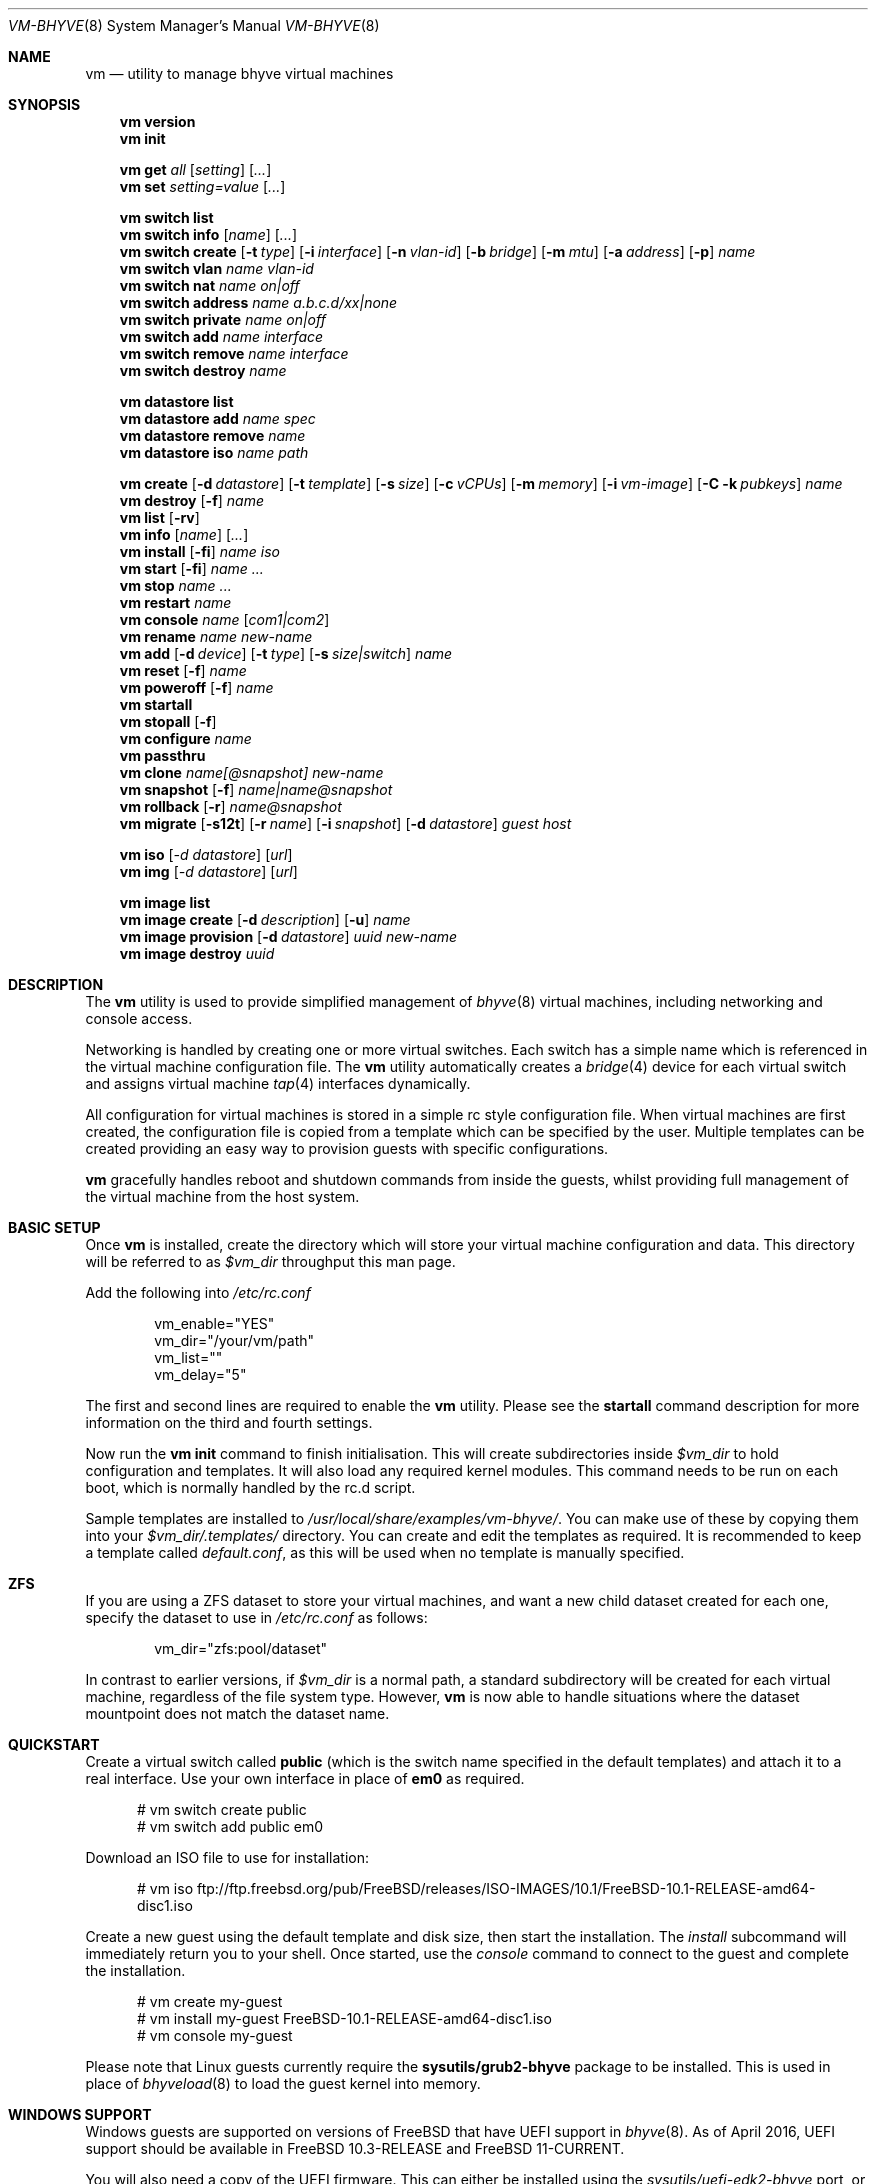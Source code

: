.Dd November 16, 2016
.Dt VM-BHYVE 8
.Os
.Sh NAME
.Nm vm
.Nd "utility to manage bhyve virtual machines"
.Sh SYNOPSIS
.Nm
.Cm version
.Nm
.Cm init
.Pp
.Nm
.Cm get
.Ar all
.Op Ar setting
.Op Ar ...
.Nm
.Cm set
.Ar setting=value
.Op Ar ...
.Pp
.Nm
.Cm switch list
.Nm
.Cm switch info
.Op Ar name
.Op Ar ...
.Nm
.Cm switch create
.Op Fl t Ar type
.Op Fl i Ar interface
.Op Fl n Ar vlan-id
.Op Fl b Ar bridge
.Op Fl m Ar mtu
.Op Fl a Ar address
.Op Fl p
.Ar name
.Nm
.Cm switch vlan
.Ar name vlan-id
.Nm
.Cm switch nat
.Ar name on|off
.Nm
.Cm switch address
.Ar name a.b.c.d/xx|none
.Nm
.Cm switch private
.Ar name on|off
.Nm
.Cm switch add
.Ar name interface
.Nm
.Cm switch remove
.Ar name interface
.Nm
.Cm switch destroy
.Ar name
.Pp
.Nm
.Cm datastore list
.Nm
.Cm datastore add
.Ar name spec
.Nm
.Cm datastore remove
.Ar name
.Nm
.Cm datastore iso
.Ar name path
.Pp
.Nm
.Cm create
.Op Fl d Ar datastore
.Op Fl t Ar template
.Op Fl s Ar size
.Op Fl c Ar vCPUs
.Op Fl m Ar memory
.Op Fl i Ar vm-image
.Op Fl C k Ar pubkeys
.Ar name
.Nm
.Cm
.Cm destroy
.Op Fl f
.Ar name
.Nm
.Cm list
.Op Fl rv
.Nm
.Cm info
.Op Ar name
.Op Ar ...
.Nm
.Cm install
.Op Fl fi
.Ar name iso
.Nm
.Cm start
.Op Fl fi
.Ar name
.Ar ...
.Nm
.Cm stop
.Ar name
.Ar ...
.Nm
.Cm restart
.Ar name
.Nm
.Cm console
.Ar name
.Op Ar com1|com2
.Nm
.Cm rename
.Ar name
.Ar new-name
.Nm
.Cm add
.Op Fl d Ar device
.Op Fl t Ar type
.Op Fl s Ar size|switch
.Ar name
.Nm
.Cm reset
.Op Fl f
.Ar name
.Nm
.Cm poweroff
.Op Fl f
.Ar name
.Nm
.Cm startall
.Nm
.Cm stopall
.Op Fl f
.Nm
.Cm configure
.Ar name
.Nm
.Cm passthru
.Nm
.Cm clone
.Ar name[@snapshot]
.Ar new-name
.Nm
.Cm snapshot
.Op Fl f
.Ar name|name@snapshot
.Nm
.Cm rollback
.Op Fl r
.Ar name@snapshot
.Nm
.Cm migrate
.Op Fl s12t
.Op Fl r Ar name
.Op Fl i Ar snapshot
.Op Fl d Ar datastore
.Ar guest host
.Pp
.Nm
.Cm iso
.Op Ar -d datastore
.Op Ar url
.Nm
.Cm img
.Op Ar -d datastore
.Op Ar url
.Pp
.Nm
.Cm image list
.Nm
.Cm image create
.Op Fl d Ar description
.Op Fl u
.Ar name
.Nm
.Cm image provision
.Op Fl d Ar datastore
.Ar uuid
.Ar new-name
.Nm
.Cm image destroy
.Ar uuid
.\" ============ DESCRIPTION =============
.Sh DESCRIPTION
The
.Nm
utility is used to provide simplified management of
.Xr bhyve 8
virtual machines,
including networking and console access.
.Pp
Networking is handled by creating one or more virtual switches.
Each switch has a simple name which is referenced in the virtual machine
configuration file.
The
.Nm
utility automatically creates a
.Xr bridge 4
device for each virtual switch and assigns virtual machine
.Xr tap 4
interfaces dynamically.
.Pp
All configuration for virtual machines is stored in a simple rc style
configuration file.
When virtual machines are first created, the configuration file is copied from
a template which can be specified by the user.
Multiple templates can be created providing an easy way to provision guests
with specific configurations.
.Pp
.Nm
gracefully handles reboot and shutdown commands from inside the guests, whilst
providing full management of the virtual machine from the host system.
.\" ============ BASIC SETUP ============
.Sh BASIC SETUP
Once
.Nm
is installed, create the directory which will store your virtual machine
configuration and data.
This directory will be referred to as
.Pa $vm_dir
throughput this man page.
.Pp
Add the following into
.Pa /etc/rc.conf
.Bd -literal -offset indent
vm_enable="YES"
vm_dir="/your/vm/path"
vm_list=""
vm_delay="5"
.Ed
.Pp
The first and second lines are required to enable the
.Nm
utility.
Please see the
.Cm startall
command description for more information on the third and fourth settings.
.Pp
Now run the
.Nm vm
.Cm init
command to finish initialisation.
This will create subdirectories inside
.Pa $vm_dir
to hold configuration and templates.
It will also load any required kernel modules.
This command needs to be run on each boot, which is normally handled by the
rc.d script.
.Pp
Sample templates are installed to
.Pa /usr/local/share/examples/vm-bhyve/ .
You can make use of these by copying them into your
.Pa $vm_dir/.templates/
directory.
You can create and edit the templates as required.
It is recommended to keep a template called
.Pa default.conf ,
as this will be used when no template is manually specified.
.\" ============ ZFS =============
.Sh ZFS
If you are using a ZFS dataset to store your virtual machines, and want a new
child dataset created for each one, specify the dataset to use in
.Pa /etc/rc.conf
as follows:
.Bd -literal -offset indent
vm_dir="zfs:pool/dataset"
.Ed
.Pp
In contrast to earlier versions, if
.Pa $vm_dir
is a normal path, a standard subdirectory will be created for each virtual
machine, regardless
of the file system type.
However,
.Nm
is now able to handle situations where the dataset mountpoint does not match
the dataset name.
.\" ============ QUICKSTART =============
.Sh QUICKSTART
Create a virtual switch called
.Sy public
(which is the switch name specified in the default templates) and attach it to
a real interface.
Use your own interface in place of
.Sy em0
as required.
.Bd -literal -offset ident
# vm switch create public
# vm switch add public em0
.Ed
.Pp
Download an ISO file to use for installation:
.Bd -literal -offset ident
# vm iso ftp://ftp.freebsd.org/pub/FreeBSD/releases/ISO-IMAGES/10.1/FreeBSD-10.1-RELEASE-amd64-disc1.iso
.Ed
.Pp
Create a new guest using the default template and disk size, then start the
installation.
The
.Ar install
subcommand will immediately return you to your shell.
Once started, use the
.Ar console
command to connect to the guest and complete the installation.
.Bd -literal -offset ident
# vm create my-guest
# vm install my-guest FreeBSD-10.1-RELEASE-amd64-disc1.iso
# vm console my-guest
.Ed
.Pp
Please note that Linux guests currently require the
.Sy sysutils/grub2-bhyve
package to be installed.
This is used in place of
.Xr bhyveload 8
to load the guest kernel into memory.
.\" ============== WINDOWS ===============
.Sh WINDOWS SUPPORT
Windows guests are supported on versions of
.Fx
that have UEFI
support in
.Xr bhyve 8 .
As of April 2016, UEFI support should be available in
.Fx 10.3-RELEASE
and
.Fx 11-CURRENT .
.Pp
You will also need a copy of the UEFI firmware.
This can either be installed using the
.Pa sysutils/uefi-edk2-bhyve
port, or you can manually download a copy (see URL below) to
.Pa $vm_dir/.config/BHYVE_UEFI.fd and configure a guest to use it by setting
.Sy loader="uefi-custom" .
.Pp
If you are running
.Fx 10
, there is no VGA console in
.Xr bhyve 8 ,
and so an unattended installation ISO is required which allows Windows to install and
boot without any user interaction.
Instructions for creating a suitable ISO can be found at the URL below.
.Pp
On
.Fx 11 ,
VGA access can be enabled by setting the
.Sy graphics="yes"
option in the guest configuration file.
Once the guest has started, vnc IP & port details can be seen in
.Sy vm list
output.
See the configuration format documentation below for more detailed information
on configuring graphics.
If network drivers are required, I recommend re-running the
.Sy vm install
command once the guest has been installed, but providing an ISO of the
virtio-net drivers instead.
.Pp
Once the installation ISO is ready, has been placed in the
.Pa $vm_dir/.iso
directory, and you have the UEFI firmware, installation can be performed as
normal.
.Bd -literal -offset indent
# vm create -t windows -s 30G winguest
# vm install winguest win_repack.iso
.Ed
.Pp
Windows installation has been tested with 2012r2 and takes around 20-25
minutes.
During install, the guest will reboot twice (three runs in total).
You can see the guest reboot by watching the log file
.Pa $vm_dir/guestname/vm-bhyve.log .
The third run should boot fully into Windows.
The
.Sy virtio
network adapter will request an IP address using DHCP.
Connect to the guest console and press
.Sy i
to see the IP address that has been assigned.
The default unattended installation files should make RDP available, using
Administrator and Test123 as the default login details.
.Pp
A pre-compiled copy of the UEFI firmware (BHYVE_UEFI_20160526.fd), as well as
instructions for creating an
unattended installation ISO can currently be obtained from
.Lk https://people.freebsd.org/~grehan/bhyve_uefi/
.\" ============ SUBCOMMANDS =============
.Sh SUBCOMMANDS
.Bl -tag -width indent
.It Cm version
Show the version number of vm-bhyve installed.
.It Cm init
.br
This should be run once after each host reboot before running any other
.Nm
commands.
The main function of the
.Cm init
command is as follows:
.Pp
o Load all necessary kernel modules if not already loaded
.br
o Set tap devices to come up automatically when opened
.br
o Create any configured virtual switches
.It Cm get Ar all|setting
Get a global configuration setting.
These are settings that affect the functionality of vm-bhyve, such as
configuring the type of serial console to use.
The keyword
.Sy all
can be used to retrieve all user configurable settings, or you can specify one or
more settings by name, separated by a space.
.It Cm set Ar setting=value
Sets the value of a global configuration setting.
Multiple settings can be changed at the same time by seperating the
.Sy setting=value
pairs with a space.
.Pp
These settings are stored in
.Pa $vm_dir/.config/system.conf
.It Cm switch list
List virtual switches.
This reads all configured virtual switches from the
.Pa $vm_dir/.config/switch
file and displays them.
If the virtual switches are loaded, it also tries to display the
.Xr bridge 4
interface that has been assigned to each one.
.It Cm switch info Op Ar name Op Ar ...
This command shows detailed information about the specified virtual switch(es).
If no switch names are provided, information is output for all configured
switches.
Information displayed includes the following:
.Pp
o Basic switch settings
.br
o Overall bytes sent and received via this switch
.br
o Physical ports connected
.br
o Virtual ports, including the associated virtual machine
.It Xo
.Cm switch create
.Op Fl t Ar type
.Op Fl i Ar interface
.Op Fl n Ar vlan-id
.Op Fl b Ar bridge
.Op Fl m Ar mtu
.Op Fl a Ar address
.Op Fl p
.Ar name
.Xc
Create a new virtual switch.
The name must be supplied and may only contain
letters, numbers and dashes.
However, it may not contain a dash at the beginning or end.
Note that the maximum length of a switch name is also limited to
12 characters, due to the way we use this as the interface name.
.Pp
There are currently 4 types of virtual switch that can be created.
These are
.Sy standard ,
.Sy manual ,
.Sy netgraph ,
.Sy vale
and
.Sy vxlan .
The default type is
.Sy standard ,
which creates a basic
.Xr bridge 4
interface and bridges clients to it.
.Sy manual
allows you to attach guests to a bridge that you have created and configured
manually.
.Sy netgraph
switches use the netgraph ng_bridge system to create a virtual switch connecting
guests.
.Sy vale
switches use the netmap VALE system to create a virtual switch connecting
guests.
.Sy vxlan
allows you to create virtual LANs (similar to a VLAN) which tunnel L2 guest
traffic over L3.
.Bl -tag -width 12n
.It Fl t Ar type
The type of virtual switch to create.
The available types are listed above.
This defaults to
.Sy standard
if not specified.
.It Fl i Ar interface
For
.Sy standard
and
.Sy vxlan
switches you can attach a physical interface at creation time.
This option is required for vxlan switches.
.It Fl n Ar vlan-id
Allows you to specify a VLAN ID for
.Sy standard
and
.Sy vxlan
switches.
This option is required for vxlan switches.
.It Fl b Ar bridge
If creating a manual switch using an existing bridge on your system, this
option allows
you to specify the name of the bridge interface you would like to use.
This option is required for manual switches.
.It Fl m Ar mtu
Specify an mtu to use for the bridge interface.
.It Fl a Ar address
This allows you to specify an IP address that is assigned to the bridge
interface.
This should be specified in
.Sy a.b.c.d/prefix-len
CIDR notation.
.It Fl p
Use this option to create a private switch.
If this is enabled, no traffic will be allowed between guests on the same
switch, however then will all be able to communicate with any physical
interfaces added to the switch.
.El
.It Cm switch vlan Ar name Ar vlan-id
Assign a VLAN number to a virtual switch.
The VLAN number must be between 0-4094.
.Pp
When adding an interface to a VLAN enabled virtual switch, a new
.Xr vlan 4
interface is created.
This interface has the relevant parent interface and VLAN tag configured.
This vlan interface is then added to the virtual switch.
As such, all traffic between guests on the same switch is untagged and travels
freely.
However, all traffic exiting via physical interfaces is tagged.
.Pp
If the virtual switch already has physical interfaces assigned, they are all
removed from the bridge, reconfigured, then re-added.
.Pp
To remove the VLAN configuration from a virtual switch, specify a
.Ar vlan-id
of 0.
.It Cm switch address Ar name Ar a.b.c.d/xx|none
Configure an IP address for the specified virtual switch. The address should
be specified in CIDR notation. To remove an address, specify
.Pa none
in place of the address.
.Pp
If NAT funtionality is required, please configure an address on the switch to
become the gateway address for guests. Source NAT rules can then be created
using your choice of firewall or NAT daemon. If DHCP is desired, we recommend
using a manual switch and configuring this by hand.
.It Cm switch private Ar name Ar on|off
Enable of disable private mode for a virtual switch.
In private mode, guests will only be able to communicate with the physical
interface(s), not with each other.
.Pp
Please note that changing this setting does not affect guests that are already
running, but will be applied to any guests started from cold-boot thereafter.
.It Cm switch add Ar name Ar interface
Add the specified interface to the named virtual switch.
.Pp
The interface will immediately be added to the relevant bridge if possible, and
stored in the persistent switch configuration file.
If a
.Ar vlan-id
is specified on the virtual switch, this will cause a new
.Xr vlan 4
interface to be created.
.It Cm switch remove Ar name Ar interface
Removes the specified interface from the named virtual switch and updates the
persistent configuration file.
.It Cm switch destroy Ar name
Completely remove the named virtual switch and all configuration.
The associated
.Xr bridge 4
interface will be removed, as well as any
.Xr vlan 4
interfaces if they are not in use by other virtual switches.
.It Cm datastore list
List the configured datastores.
Normally
.Sy vm-bhyve
will store all guests under the directory specified in
.Pa /etc/rc.conf .
This is the
.Sy default
datastore.
Additional datastores can be added, providing the ability to store guests in
multiple locations on your system.
.It Cm datastore add Ar name spec
Add a new datastore to the system.
The datastore name can only contain letters, numbers and _. characters.
The
.Pa spec
should use the same format as
.Sy $vm_dir .
A standard directory can be specified by just providing the path, whereas a ZFS
storage location should be specified in
.Sy zfs:pool/dataset
format.
.Pp
Please note that the directory or dataset should already exist.
We do not try to create it.
.It Cm datastore remove Ar name
Remove the specified datastore from the list.
This does not destroy the directory or dataset, leaving all files intact.
.It Cm datastore iso Ar name path
Adds a new datastore location for storing iso files.
Guests cannot be created in an iso store, but this provides an easy way to
configure vm-bhyve to look in any arbitrary location on your system (or mounted
network share) where you may want to store iso images.
.It Xo
.Cm create
.Op Fl d Ar datastore
.Op Fl t Ar template
.Op Fl s Ar size
.Ar name
.Xc
Create a new virtual machine.
.Pp
Unless specified, the
.Pa default.conf
template will be used and a 20GB virtual disk image is created.
This command will create the virtual machine directory
.Pa $vm_dir/$name ,
and create the configuration file and empty disk image within.
.Bl -tag -width 12n
.It Fl d Ar datastore
Specify the datastore to create this virtual machine under.
If not specified, the
.Sy default
dataset will be used, which is the location specified in
.Pa /etc/rc.conf .
.It Fl t Ar template
Specifies the template to use from within the
.Pa $vm_dir/.templates
directory.
The
.Sy .conf
suffix should not be included.
.It Fl s Ar size
The size of disk image to create in bytes.
Unless specified, the guest image will be a sparse file 20GB in size.
.El
.It Cm destroy Ar name
Removes the specified virtual machine from the system, deleting all associated
disk images & configuration.
.It Xo
.Cm list
.Op Fl rv
.Xc
.br
List all the virtual machines in the
.Pa $vm_dir
directory.
This will show the basic configuration for each virtual machine, and whether
they are currently running. Using the
.Ar -v
option displays additional information about each virtual machine.
.Pp
If the
.Ar -r
option is specified, only running guests are listed.
.It Cm info Op Ar name Op Ar ...
Shows detailed information about the specified virtual machine(s).
If no names are given, information for all virtual machines is displayed.
.Pp
This output includes detailed information about network and disk devices,
including the space usage for all virtual disks (excluding custom disk
devices).
If the guest is running, the output also shows the amount of host memory
currently in use, and additional network details including bytes sent/received
for each virtual interface.
.It Xo
.Cm install 
.Op Fl fi
.Ar name Ar iso
.Xc
Start a guest installation for the named virtual machine, using the specified
ISO file or install disk image.
The
.Ar iso
argument should be the filename of an ISO or image file already downloaded into the
.Pa $vm_dir/.iso
directory (or any media datastore), a full path, or a file in the current
directory.
ISO files in the default .iso store can be downloaded using the
.Ar iso
subcommand described below.
.Pp
By default the installation is started in the background.
Use the
.Ar console
command to connect and begin the installation.
.Pp
After installation, the guest can be rebooted and will restart using its own
disk image to boot.
At this point the installation ISO file is still attached, allowing you to use
the CD/DVD image for any post installation tasks.
The ISO file will remain attached after each reboot until the guest is fully
stopped.
.Pp
If the
.Ar -f
option is specified, the guest will be started in the foreground on stdio.
The
.Ar -i
option starts the guest in interactive mode.
This requires tmux, and the global
.Sy console
setting must be set likewise.
In interactive mode the guest is started on a foreground tmux session, but this
can be detached using the standard tmux commands.
.It Xo
.Cm start
.Op Fl fi
.Ar name Ar ...
.Xc
Start the named virtual machine(s).
The guests will boot and run completely in the background.
Use the
.Ar console
subcommand to connect to it if required.
.Pp
For each network adapter specified in the guest configuration, a
.Xr tap 4
interface will be created.
If possible, the tap interface will be attached the relevant
.Xr bridge 4
interface, based on the virtual switch specified in the guest configuration.
.Pp
If the
.Ar -f
option is specified, the guest will be started in the foreground on stdio.
The
.Ar -i
option starts the guest in interactive mode.
This requires tmux, and the global
.Sy console
setting must be set likewise.
In interactive mode the guest is started on a foreground
tmux session, but this can be detached using the standard tmux commands.
.It Cm stop Ar name Ar ...
Stop a named virtual machine.
All
.Xr tap 4
and
.Xr nmdm 4
devices will be automatically cleaned up once the guest has exited.
.Pp
If a guest is stuck in the bootloader stage, you are given the option to forcibly stop it.
.Pp
Multiple guests can be specified to this command at the same time.
Each one will be sent a poweroff event.
.It Cm restart Ar name
Attempt to restart the specified guest. This causes a shutdown event to be sent to the
guest, however, vm-bhyve will restart the guest rather than stopping completely.
.Pp
A benfit of using this function is that vm-bhyve will not destroy and recreate network devices like
it would when using
.Sy stop/start .
Note that guest configuration is not re-loaded, so all guest settings will be as they were
when the guest was originally started.
.It Cm console Ar name Op Ar com1|com2
Connect to the console of the named virtual machine.
Without network access, this is the primary way of connecting to the guest once
it is running.
.Pp
By default this will connect to the first com port specified in the client
configuration, which is usually com1.
Alternatively you can specify the com port to connect to.
.Pp
This looks for the
.Xr nmdm 4
device associated with the virtual machine, and connects to it with
.Xr cu 1 .
Use ~+Ctrl-D to exit the console and return to the host.
.It Cm rename Ar name Ar new-name
Renames the specified virtual machine.
The guest must be stopped to use this function.
.It Xo
.Cm add
.Op Fl d Ar device
.Op Fl t Ar type
.Op Fl s Ar size|switch
.Ar name
.Xc
Add a new network or disk device to the named virtual machine.
The options depend on the type of device that is being added:
.Bl -tag -width 15n
.It Fl d Ar device
The type of device to add.
Currently this can either be
.Pa disk
or
.Pa network
.It Fl t Ar type
For disk devices, this specifies the type of disk device to create.
Valid options for this are
.Pa zvol ,
.Pa sparse-zvol
and
.Pa file .
If not specified, this defaults to
.Pa file .
.It Fl s Ar size|switch
For disk devices, this is used to specify the size of the disk image to create.
For network devices, use this option to specify the virtual switch to connect
the network interface to.
.El
.Pp
For both types of device, the emulation type will be chosen automatically based
on the emulation used for the existing guest devices.
.It Xo
.Cm reset
.Op Fl f
.Ar name
.Xc
Forcefully reset the named virtual machine.
This can cause corruption to the guest file system just as with real hardware
and should only be used if necessary.
.It Xo
.Cm poweroff
.Op Fl f
.Ar name
.Xc
Forcefully power off the named virtual machine.
As with
.Ar reset
above, this does not inform the guest to shutdown gracefully and should only be
used if the guest
can not be shut down using normal methods.
.It Cm startall
Start all virtual machines configured for auto-start.
This is the command used by the rc.d scripts to start all machines on boot.
.Pp
The list of virtual machines should be specified using the
.Pa $vm_list
variable in
.Pa /etc/rc.conf .
This allows you to use shared storage for virtual machine data, whilst making
sure that the correct guests are started automatically on each host.
(Or to just make sure your required guests start on boot whilst leaving
test/un-needed guests alone)
.Pp
The delay between starting guests can be set using the
.Pa $vm_delay
variable, which defaults to 5 seconds.
Too small a delay can cause problems, as each guest doesn't have enough time to
claim a null modem device before the next guest starts.
Increasing this value can be useful if you have disk-intensive guests and want
to give each guest a chance to fully boot before the next starts.
.It Cm stopall
Stop all running virtual machines.
This sends a stop command to all
.Xr bhyve 8
instances, regardless of whether they were starting using
.Nm
or not.
.It Cm configure Ar name
The
.Cm configure
command simply opens the virtual machine configuration file in your default
editor, allowing you to easily make changes.
Please note, changes do not take effect until the virtual machine is fully
shutdown and restarted.
.It Cm passthru
The
.Cm passthru
command lists all PCI devices in the system, the device ID required for bhyve,
and whether the device is currently ready to be used by a guest.
In order to make a device ready, it needs to be reserved on boot by adding the
device ID to the
.Sy pptdevs
variable in
.Pa /boot/loader.conf .
.Pp
Once a device is ready, it can be assigned to a guest by adding
.Sy passthruX="{ID}"
to the guest's configuration file.
.Sy X
should be an integer starting at 0 for the first passthrough device.
.Pp
More details can be found in the bhyve wiki.
.It Cm clone Ar name[@snapshot] Ar new-name
Create a clone of the virtual machine
.Pa name ,
as long as it is currently powered off.
The new machine will be called
.Pa new-name ,
and will be ready to boot with a newly assigned UUID and empty log file.
.Pp
If no snapshot name is given, a new snapshot will be taken of the guest and any
descendant datasets or ZVOLs.
If you wish to use an existing snapshot as the source for the clone, please
make sure the snapshot exists for the guest and any child ZVOLs, otherwise the
clone will fail.
.Pp
Please note that this function requires ZFS.
.It Xo
.Cm snapshot
.Op Fl f
.Ar name|name@snapshot
.Xc
Create a snapshot of the names virtual machine.
This command is only supported with ZFS and will take a snapshot of the guest
dataset and any descendant ZVOL devices.
.Pp
The guest and snapshot name can be specified in the normal
.Pa name@snapshot
way familiar to ZFS users.
If no snapshot name is given, the snapshot is based on the current timestamp in
.Pa Y-m-d-H:M:S
format.
.Pp
By default the guest must be stopped to use this command, although you can
force a snapshot of a running guest by using the
.Fl f
option.
.It Xo
.Cm rollback
.Op Fl r
.Ar name@snapshot
.Xc
Rollback the guest to the specified snapshot.
This will roll back the guest dataset and all descendant ZVOL devices.
.Pp
Normally, ZFS will only allow you to roll back to the most recent snapshot.
If the snapshot given is not the most recent, ZFS will produce a warning
detailing that you need to use the
.Fl r
option to remove the more recent snapshots.
It will also produce a list of the snapshots that will be destroyed if you use
this option.
The
.Fl r
option can be passed directly into
.Nm
.Cm rollback
.Pp
The guest must always be stopped to use this command.
.It Xo
.Cm migrate
.Op Fl s12t
.Op Fl r Ar name
.Op Fl i Ar snapshot
.Op Fl d Ar datastore
.Ar guest host
.Xc
The migrate command allows transferring a guest from one host to another. Note that
currently this involves shutting down the guest, and optionally restarting it once
migration is complete.
.Pp
The migration process uses ssh, and works best if key-based ssh is enabled between
your hosts without the requirement of a password. Transfer is still possible using a password,
but you will be prompted for this several times during the transfer process.
.Pp
Firstly a full snapshot of the guest is sent while the guest is still running. Optionally, an intermediate
incremental snapshot can then be sent to bring the remote guest up to date if it is expected that the full
send may take a long time, or that a large amount of data may change during this time. Once the remote end
is reasonably up to date, the guest is powered off so a final incremental snapshot can be sent.
.Bl -tag -width 12n
.It Fl r Ar name
Allows the remote guest to be given a different name to the source.
.It Fl d Ar datastore
Specify the datastore to store the guest on the destination host.
.It Fl s
Start the guest on the remote host once migration is complete.
.It Fl 1
Run only the first stage of migration. This will take a full snapshot of the local guest and send it to
the destination host.
.It Fl 2
Run only the second stage. This will second an incremental snapshot and then complete the migration.
This requires the
.Fl i
parameter to specify the source snapshot.
.It Fl t
Triple snapshot mode. This will send both a full snapshot, and one incremental, before shutting the guest down
and doing a final incremental send. This may be useful for large or busy guests where there could be a large number
of chages during the initial full send. The idea is that the first incremental send will bring the remote guest nearly 
up to date, sending changes that have occured during the lengthy inital full send. This should reduce the size of the
final incremental send, minimising the amount of time the guest is powered off.
.It Fl x
Destroy the local guest once the migration is complete.
.It Fl i Ar snapshot
When running the second stage of migration, this parameter is used to specify the name of the snapshot
to base the incremental send on. This snapshot must exist on both hosts.
.El
.It Xo 
.Cm iso 
.Op Ar -d datastore 
.Op Ar url
.Xc
List all the ISO files currently stored in the
.Pa $vm_dir/.iso
directory.
This is often useful during guest installation, allowing you to copy and paste
the ISO filename.
.Pp
If a
.Sy url
is specified, instead of listing ISO files, it attempts to download the given file using
.Xr fetch 1
to the default datastore. The target datasource can be changed by specifying
.Sy -d datastore 
with
.Sy url .
.Cm img
.Op Ar -d datastore
.Op Ar url
.Xc
List all the cloud-init images currently stored in the
.Pa $vm_dir/.img
directory.
This is often useful during guest installation, allowing you to copy and paste
the image filename.
.Pp
If a 
.Sy url
is specified, instead of listing the image files, it attempts to download the given file
using
.Xr fetch 1
to the default datastore. The target datastore can be changed by specifying
.Sy -d datastore
with
.Sy url .
.It Cm image list
List available images.
Any virtual machine can be packaged into an image, which can then be used to
create additional machines.
All images have a globally unique ID (UUID) which is used to identify them.
The list command shows the UUID, the original machine name, the date it was
created and a short description of the image.
.Pp
Please note that these commands rely on using ZFS features to package/unpackage
the images, and as such are only available when using a ZFS dataset as the
storage location.
.It Xo
.Cm image create
.Op Fl d Ar description
.Op Fl u
.Ar name
.Xc
Create a new image from the named virtual machine.
This will create a compressed copy of the original guest dataset, which is
stored in the
.Pa $vm_dir/images
directory.
It also creates a
.Pa UUID.manifest
file which contains details about the image.
.Pp
Once complete, it will display the UUID which has been assigned to this image.
.Pp
If you do not want the image to be compressed, specify the
.Sy -u
option.
.It Xo
.Cm image provision
.Op Fl d Ar datastore
.Ar uuid Ar new-name
.Xc
Create a new virtual machine, named
.Pa new-name ,
from the specified image UUID.
This will be created on the
.Sy default
datastore unless specified otherwise.
.It Cm image destroy Ar uuid
Destroy the specified image.
.El
.\" ============ GLOBAL CONFIGURATION ===========
.Sh GLOBAL CONFIGURATION
These configuration options are stored in
.Pa $vm_dir/.config/system.conf ,
and affect the global functionality of vm-bhyve.
These settings can be changed by either editing the configuration file
manually, or using the
.Sy vm set
and
.Sy vm get
commands.
.Bl -tag -width 17n
.It console
Set the type of console to use, which defaults to
.Sy nmdm .
If you have the tmux port installed and would prefer to use that for guest
console access, you can set this option to
.Sy tmux .
.El
.\" ============ CONFIGURATION FORMAT ===========
.Sh GUEST CONFIGURATION FORMAT
Each virtual machine has a configuration file that specifies the hardware
configuration.
This uses a similar format to the
.Sy rc
files, making them easy to edit by hand.
The settings for each guest are stored in
.Pa $vm_dir/$vm_name/$vm_name.conf .
An overview of the available configuration options is listed below.
.Bl -tag -width 17n
.It loader
This option sets the loader to use for a guest and must be specified.
The valid options are
.Sy bhyveload ,
.Sy grub ,
.Sy uefi ,
.Sy uefi-csm ,
or
.Sy uefi-custom .
.It uefi_vars
Setting this option to a true value allows the persistent storage of UEFI variables.
This may be required for some guests that install boot firmware to a non-standard location
and rely on UEFI variables to locate it. The version of
.Sy uefi-firmware
installed must provide the template data file, and support also needs to be present
in
.Sy bhyve
.It bhyveload_loader
This option allows a custom path to be used for the loader inside the guest.
Passed to
.Sy bhyveload
using the
.Sy -l
argument.
.It bhyveload_args
This option allows extra arguments to be given for the loader inside the guest.
Appended verbatim to the
.Sy bhyveload
command line.
.It loader_timeout
By default the
.Sy bhyveload
and
.Sy grub
loaders will wait for 3 seconds before booting the default option.
If access to the grub console is needed, this can be increased to give more
time to connect to the console.
If access to the grub console is not required, it can also be reduced to speed
up overall boot.
.It cpu_sockets
Specify the number of CPU sockets that should be exposed to the guest. The product
of
.Sy sockets * cores * threads
should equal the number of cpus that has been configured. The ability to control
CPU topology on a per-guest basis requires
.Fx
12 or newer. On older systems, there are
.Sy vmm
sysctl variables available to configure these settings globally.
.It cpu_cores
The number of cores to create per CPU socket.
.It cpu_threads
The number of threads to create per CPU core.
.It memory
The amount of memory to assign to the guest.
This can be specified in megabytes or gigabytes using the
.Sy M
and
.Sy G
suffixes.
.It wired_memory
Set this to yes in order to have the requested amount of memory wired to the 
guest.
.It hostbridge
This option allows you to specify the type of hostbridge used for the guest
hardware.
Normally you can leave this as default, which is to use a standard bhyve
hostbridge.
.Pp
There are two other options.
.Sy amd ,
which is almost identical to the standard hostbridge, but advertises itself
with a vendor ID of AMD.
There are also some special cases where you may require no hostbridge at all,
which can be achieved using the
.Sy none
value.
.It comports
This option allows you to specify which com ports to create for the guest.
The default is to create a single
.Sy com1
port.
Valid values for this are
.Sy com1
and
.Sy com2 .
You can also connect two com ports by specifying both, separated by a space.
.It utctime
As of version 1.2, vm-bhyve defaults to
.Sy yes
for this option.
This causes bhyve to try and set the guests RTC clock to UTC rather than the
host's time.
I consider this more consistent, and should produce the correct time in the
guest as long as the timezone is correctly set.
Additionally, some guests actually expect a UTC realtime clock.
.Pp
If you require bhyve to use the host's time, as it would by default, explicitly
set this
to
.Sy no .
.It debug
If this is set to
.Sy yes ,
all output from the
.Xr bhyve 8
process will be written to
.Sy ${vm_dir}/guest/bhyve.log .
This is useful for debugging purposes as it allows you to see any error
messages that are being produced by
.Xr bhyve 8
itself.
.It network0_type
The emulation to use for the first network adapter.
This option can be unspecified if no guest networking is required.
The recommended value for this is
.Sy virtio-net .
Additional network interfaces can be configured by adding additional
.Sy networkX_type
and
.Sy networkX_switch
values, replacing
.Sy X
with the next available integer.
.It network0_switch
The virtual switch to connect interface
.Sy 0
to.
This should correspond to a virtual switch created using the
.Pa vm switch create
subcommand.
If the virtual switch is not found, an interface will still be assigned, but
not connected to any bridge.
.Pp
Note that this field is no longer strictly required.
If you are using a custom device for the networking that is already configured,
you may not need the interface connected to a virtual switch.
See the
.Sy network0_device
configuration option.
.It network0_device
Normally vm-bhyve will create a
.Xr tap 4
device at run-time for each virtual network interface.
This may be an issue in more advanced configurations where you want to
pre-configure the networking manually in a way unsupported by vm-bhyve.
This option allows you to instruct vm-bhyve to use an existing network device
for this virtual interface, rather than creating one dynamically.
.It network0_mac
This option allows you to specify a mac address to use for this interface.
If not provided,
.Xr bhyve 8
will generate a mac address.
.It network0_span
Set this option to
.Sy yes
to instruct vm-bhyve to add the virtual network interface to the switch as a
span port on the bridge.
The default is to add the port to the switch as an ordinary bridge member.
.It disk0_type
The emulation type for the first virtual disk.
At least one virtual disk is required.
Valid options for this are currently
.Sy virtio-blk ,
.Sy ahci-hd ,
.Sy ahci-cd ,
and
.Sy nvme .
Additional disks can be added by adding additional
.Sy diskX_type
and
.Sy diskX_name
values, replacing
.Sy X
with the next available integer.
.It disk0_name
The filename for the first virtual disk.
The first disk is created automatically when provisioning a new virtual
machine.
If additional disks are added manually, the image will need to be created,
usually done using the
.Xr truncate 1
or
.Xr zfs 8
commands.
Alternatively, you can use the
.Pa vm add
command, which will create the disk image for you.
.Pp
Normally disk images or zvols are stored directly inside the guest.
To use a disk image that is stored anywhere else, you can specify the full path
in this option, and configure the device as
.Sy custom .
.Pp
To use an established iscsi device, specify a target 'session[/lun]' 
(default /0) which matches a unique session from the 
.Pf ' Xr iscsictl 8
-L' command output, and configure the device as
.Sy iscsi .
.It disk0_dev
The type of device to use for the disk.
If not specified, this will default to
.Sy file ,
and a sparse file, located in the guest directory, will be used as the disk
image.
Other options include:
.Sy zvol
or 
.Sy sparse-zvol
(which will use a ZVOL as the disk image, created directly under the guest
dataset),
.Sy custom , 
and 
.Sy iscsi .
.Pp
When using
.Sy custom ,
the 
.Pa diskX_name
parameter must be set to the full path to the image file or device.
.Pp
Already attached iscsi devices can have their device nodes dynamically
detected and used by setting this option to
.Sy iscsi
and
.Pa diskX_name
as described above.
.It disk0_opts
Any additional options to use for this disk device.
Multiple options can be specified, separated by a comma.
Please see the
.Xr bhyve 8
man page for more details on supported options.
.It disk0_size
This setting can be specified in templates to set the size of this disk.
When creating a guest,
.Nm
will default to creating a 20G image for each disk, unless an alternative size
is specified using this option.
The size of the first disk can be overridden using the
.Sy -s
command line option.
.Pp
NOTE: This setting is only supported in templates.
It has no function in real guest configuration, and is not copied over when a
new machine is provisioned.
.It ahci_device_limit
By default, all AHCI devices are added on their own controller in a unique
slot/function.
In
.Fx 12
it is possible to put up to 32 devices on one controller.
This setting allows you to control the number of devices (ahci-hd/ahci-cd) that
vm-bhyve will put on a single controller.
The default is
.Sy 1
and allowed values are
.Sy 2-32 .
.It uuid
This option allows you to specify a fixed UUID for the guests SMBIOS.
Normally, the UUID is generated by
.Xr bhyve 8
based on the hostname and guest name.
Because this may change if guests are moved between systems, the
.Pa vm create
command automatically assigns a UUID to all newly created guests.
.It ignore_bad_msr
Set to
.Sy true|on|yes|1
to configure
.Xr bhyve 8
to ignore accesses to unimplemented model specific registers.
This is commonly required on AMD processors, although is enabled by default for
UEFI guests.
.It bhyve_options
Specify any additional command line arguments to pass to the bhyve command.
This allows the use of options such as cpu pinning or debug that are not
exposed by
.Sy vm-bhyve .
.It grub_installX
This option allows you to specify grub commands needed to boot the install
media for this guest.
.Sy X
should be an integer starting at 0, with additional grub commands using the
next numbers in sequence.
.Pp
If no install commands are specified,
.Sy grub-bhyve
will be run on the guests console, so you can use the standard
.Pa vm console
command to access the bootloader if needed.
.It grub_run_partition
Specify the partition that grub should look in for the grub configuration
files.
By default, vm-bhyve will specify partition 1, which is correct in most
standard cases.
.It grub_runX
The option allows you to specify the grub commands needed to boot the guest
from disk.
.Sy X
should be an integer starting at 0, with additional grub commands using the
next numbers in sequence.
.Pp
If no boot commands are specified,
.Sy grub-bhyve
will be run on the guests console, so you can use the standard
.Pa vm console
command to access the bootloader if needed.
.Pp
The sample templates contain examples of how the grub configuration variables
can be used.
.It grub_run_dir
By default
.Sy grub-bhyve
will look in the directory
.Sy /boot/grub
for the grub configuration file.
This option allows you to specify an alternate path to use when starting a
guest.
.It grub_run_file
Allows you to specify the grub configuration file that
.Sy grub-bhyve
will look for inside the guest, rather than the
default of
.Sy grub.cfg .
.It passthruX
Specify a device to pass through to the guest.
You will need to reserve the device first so that is it claimed by the ppt
driver on boot.
.Pp
Once the device is successfully reserved, you can add it to the guest by adding
.Sy passthruX="1/2/3"
to the guest configuration file, where
.Sy X
is an integer starting at 0, and
.Sy 1/2/3
is the Base/Slot/Function of the device.
If you are passing through multiple functions on the same device, make sure
they are specified together in the configuration file in the
same sequence as the original device.
.Pp
Please see
.Lk https://wiki.freebsd.org/bhyve/pci_passthru
for more details on how this works.
.It virt_random
Set this option to
.Sy yes
if you want to create a
.Sy virtio-rnd
device for this guest.
.It graphics
If set to yes, a frame buffer is added to the guest.
This provides a graphical console that is accessible using VNC.
By default the console is 800x600, and will listen on
.Sy 0.0.0.0:5900 .
If port 5900 is not available, the next available port will be used.
The active address and port can be viewed in
.Sy vm list
and
.Sy vm info
output.
.It graphics_port
This option allows you to specific a fixed port that the VNC service should
listen on.
Please remember that all guests should ideally use a unique port to avoid any
problems.
.It graphics_listen
By default the graphical VNC console will listen on
.Sy 0.0.0.0 ,
so is accessible by connecting to any IP address assigned to the bhyve host.
Use this option to specify a specific IP address that the VNC service should
bind to.
.It graphics_res
Specify the resolution of the graphical console in
.Pa WxH
format.
Please note that only a certain range of resolutions are currently supported.
Please set
.Pa config.sample
for a full up-to-date list.
.It graphics_wait
Set this to
.Sy yes
in order to make guest boot wait for the VNC console
to be opened.
This can help when installing operating systems that require immediate keyboard
input (such as a timed 'enter setup' screen).
Set to
.Sy no
in order to completely disable this function.
.Pp
The default is
.Sy auto ,
in which case the console will wait if the guest is started in install mode.
Note that after the first boot, the system will boot immediately as normal.
To force the console to wait on each boot, the
.Sy yes
setting should be used.
.It graphics_vga
This configures how the graphics card is exposed to the guest. Valid options are
.Sy io
(default),
.Sy on
or
.Sy off .
Please see the
.Xr bhyve 8
man page for more details on this option.
.It xhci_mouse
Set this option to
.Sy yes
in order to provide an XHCI mouse device to the guest.
This tracks much better than the default PS2 mouse in VNC settings, although
this mouse may not supported by older guests.
.It sound
Set this option to
.Sy yes
in order to provide HD Audio Emulation to the guest. Please see 
.Sy bhyve(8) 
for details.
.It sound_play
Set this to the desired audio output device of the host to the guest. Defaults to
.Sy '/dev/dsp0'
.It sound_rec
Set this to the desired audio input device of the host to the guest. If empty
no audio input device is configured. Defaults to
.Sy '' (empty)
.It virt_consoleX
Allows the creation of up to 16 virtio-console devices in the guest. The value
to this option can be
.Sy yes|on|1
to create a numbered port. This is the only method supported by some guests.
.Pp
If any other value is provided, this will be used as the name of the port. The
name
.Sy org.freenas.bhyve-agent
can be useful, as it ties in with utilities written for the FreeNAS
bhyve-agent interface.
.It zfs_dataset_opts
This allows you to specify one or more ZFS properties to set on the dataset
when a guest is created.
Because properties are assigned as the dataset is created, this option is most
useful when specified inside a template.
As a guest is created, all properties listed in this option will be applied to
the guest dataset.
.Pp
Multiple properties can be specified, separated by a space.
Please note that spaces are not currently supported in the property values.
.It zfs_zvol_opts
Allows you to specify ZFS properties that should be assigned to any ZVOLs that
are created for a guest.
As with
.Pa zfs_dataset_opts ,
this makes most sense when entered into a template, as the properties can be
assigned while a guest is being created.
Some ZVOL options, such as
.Pa volblocksize
can only be set at creation time.
.Pp
Multiple properties can be specified, separated by a space.
For example, the following will configure the ZVOL block size to 128k, and turn
compression off.
.Pp
zfs_zvol_opts="volblocksize=128k compress=off"
.It prestart
Allows you to specify a script or executable that will run before the guest starts,
including on reboot. This is provided the guest name, and ZFS dataset (if applicable) as arguments.
We also change directory to the guest path before running the script.
.Pp
This can be specified as a full path, or just a script filename. In the latter case we
look in the guest directory for the script.
.Pp
Note that although the guest is technically stopped when this process runs, calls to
.Nm
will still consider the guest locked.
.It priority
Allows a priority to be set for a guest by using the
.Xr nice 8
facility. The default value is 0, and has a range from -20, which is the highest
priority, to 20. A priority of 20 will cause the guest to only run when the host
system is idle.
.It limit_pcpu
Limit the bhyve process to the specified cpu percentage.
.Pp
Please note this, as with all
.Sy limit
settings, requires
.Xr rctl 8
to be enabled in your kernel.
.It limit_rbps
Limit guest disk read throughput to the specified bits per second.
.It limit_wbps
Limit guest disk write throughput to the specified bits per second.
.It limit_riops
Limit guest disk read iops to the specified number of operations per second.
.It limit_wiops
Limit guest disk write iops to the specified number of operations per second.
.El
.\" ============ SEE ALSO =============
.Sh SEE ALSO
.Xr cu 1 ,
.Xr fetch 1 ,
.Xr tmux 1 ,
.Xr truncate 1 ,
.Xr bridge 4 ,
.Xr nmdm 4 ,
.Xr tap 4 ,
.Xr vlan 4 ,
.Xr bhyve 8 ,
.Xr bhyveload 8 ,
.Xr rctl 8 ,
.Xr zfs 8
.\" ============ BUGS =============
.Sh KNOWN BUGS
If a guest is renamed, and then cloned using a snapshot taken before the
rename, vm-bhyve is unable to find the guest configuration file.
This is because the configuration file in the snapshot still refers to the old
guest name.
In this circumstance, vm-bhyve will output an error during cloning detailing
that the configuration file in the new guest will need to be renamed and
updated manually.
.Pp
On some systems it has been observed that bridging can cause interfaces to go
down for up to 10 seconds, which is enough to stall ssh sessions.
This is noticable when the first guest is started or when the last guest is
stopped.
Once there are at least 2 interfaces bridged (one real interface and a tap
interface), further guests can be started/stopped without issue.
.Pp
Please report all bugs/issues/feature requests to the GitHub project at
.Lk https://github.com/freebsd/vm-bhyve
.\" ============ AUTHOR =============
.Sh AUTHORS
.An Matt Churchyard Aq Mt churchers@gmail.com
